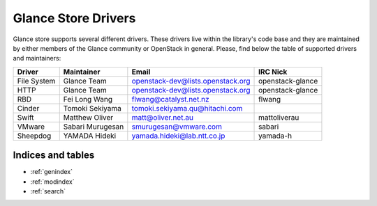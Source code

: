 
Glance Store Drivers
====================

Glance store supports several different drivers. These drivers live
within the library's code base and they are maintained by either
members of the Glance community or OpenStack in general. Please, find
below the table of supported drivers and maintainers:

+-------------------+---------------------+------------------------------------+------------------+
| Driver            |     Maintainer      |        Email                       |     IRC Nick     |
+===================+=====================+====================================+==================+
| File System       |     Glance Team     |  openstack-dev@lists.openstack.org | openstack-glance |
+-------------------+---------------------+------------------------------------+------------------+
| HTTP              |     Glance Team     |  openstack-dev@lists.openstack.org | openstack-glance |
+-------------------+---------------------+------------------------------------+------------------+
| RBD               |    Fei Long Wang    |  flwang@catalyst.net.nz            |   flwang         |
+-------------------+---------------------+------------------------------------+------------------+
| Cinder            |  Tomoki Sekiyama    |  tomoki.sekiyama.qu@hitachi.com    |                  |
+-------------------+---------------------+------------------------------------+------------------+
| Swift             |  Matthew Oliver     |  matt@oliver.net.au                |   mattoliverau   |
+-------------------+---------------------+------------------------------------+------------------+
| VMware            |  Sabari Murugesan   |  smurugesan@vmware.com             |   sabari         |
+-------------------+---------------------+------------------------------------+------------------+
| Sheepdog          |  YAMADA Hideki      |  yamada.hideki@lab.ntt.co.jp       |   yamada-h       |
+-------------------+---------------------+------------------------------------+------------------+


Indices and tables
------------------

* :ref:`genindex`
* :ref:`modindex`
* :ref:`search`
